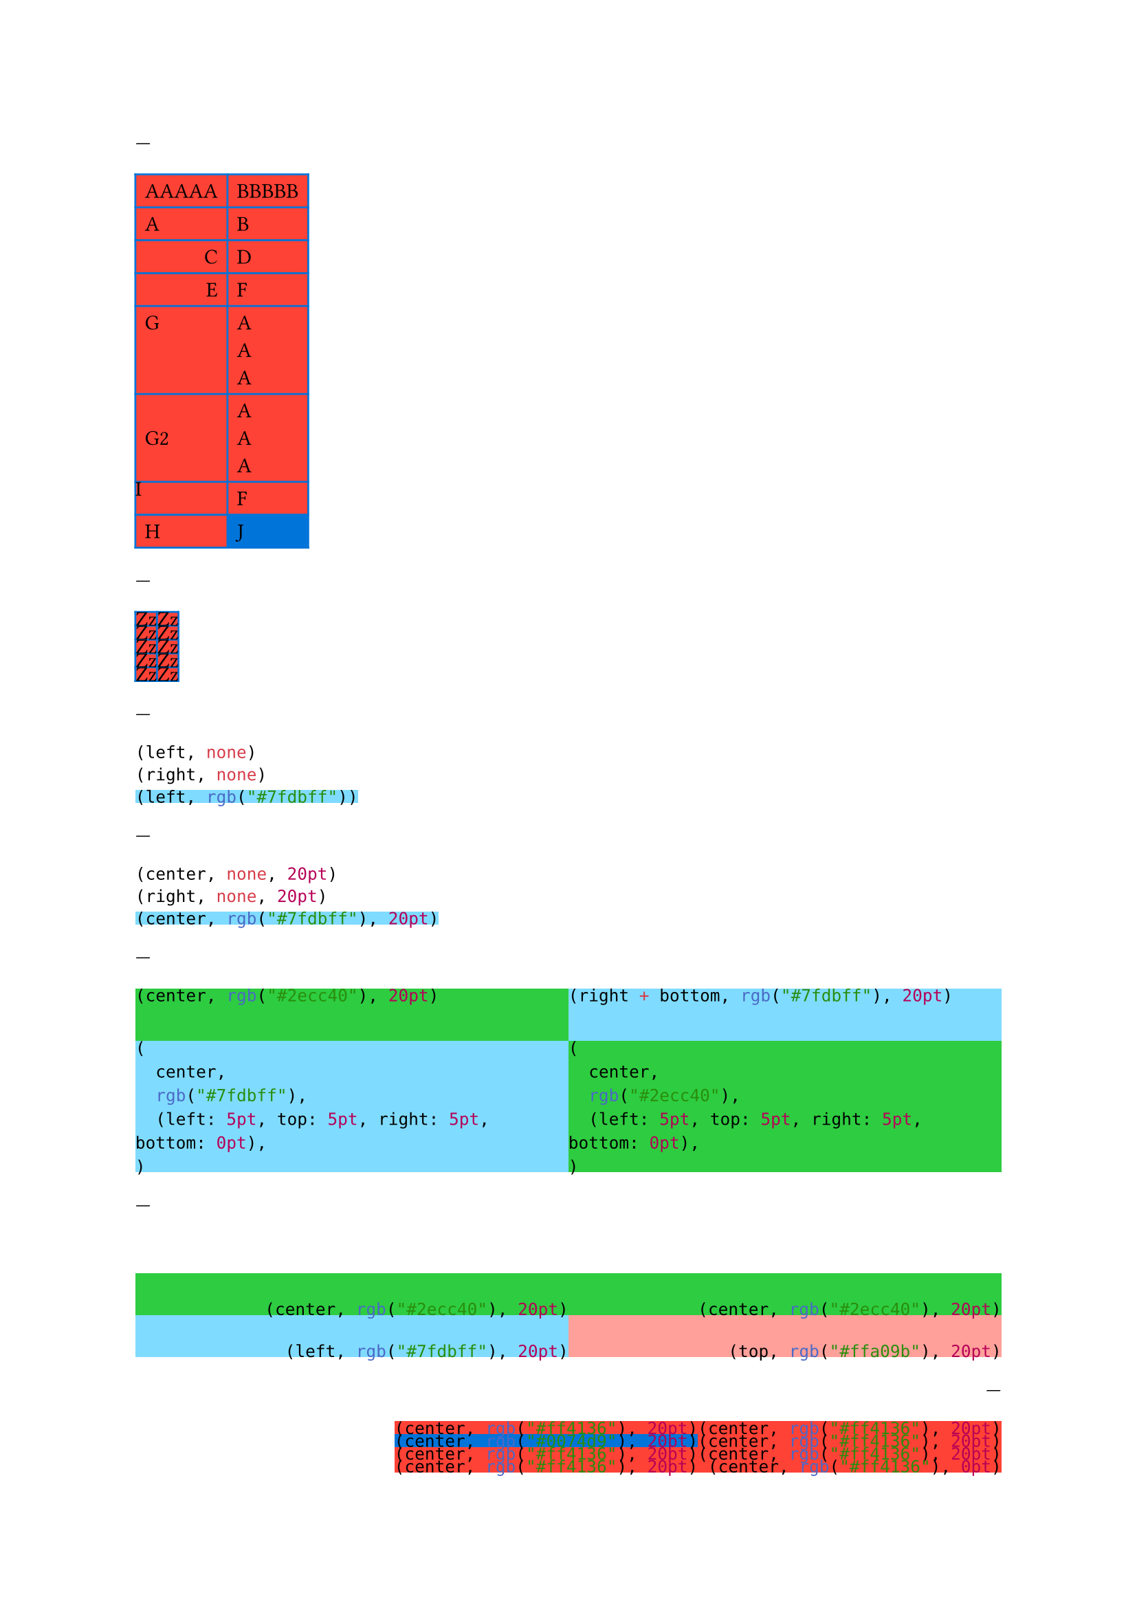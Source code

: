 // Test basic styling using the grid.cell element.

---
// Cell override
#grid(
  align: left,
  fill: red,
  stroke: blue,
  inset: 5pt,
  columns: 2,
  [AAAAA], [BBBBB],
  [A], [B],
  grid.cell(align: right)[C], [D],
  align(right)[E], [F],
  align(horizon)[G], [A\ A\ A],
  grid.cell(align: horizon)[G2], [A\ A\ A],
  grid.cell(inset: 0pt)[I], [F],
  [H], grid.cell(fill: blue)[J]
)

---
// Cell show rule
#show grid.cell: it => [Zz]

#grid(
  align: left,
  fill: red,
  stroke: blue,
  inset: 5pt,
  columns: 2,
  [AAAAA], [BBBBB],
  [A], [B],
  grid.cell(align: right)[C], [D],
  align(right)[E], [F],
  align(horizon)[G], [A\ A\ A]
)

---
#show grid.cell: it => (it.align, it.fill)
#grid(
  align: left,
  row-gutter: 5pt,
  [A],
  grid.cell(align: right)[B],
  grid.cell(fill: aqua)[B],
)

---
// Cell set rules
#set grid.cell(align: center)
#show grid.cell: it => (it.align, it.fill, it.inset)
#set grid.cell(inset: 20pt)
#grid(
  align: left,
  row-gutter: 5pt,
  [A],
  grid.cell(align: right)[B],
  grid.cell(fill: aqua)[B],
)

---
// Test folding per-cell properties (align and inset)
#grid(
  columns: (1fr, 1fr),
  rows: (2.5em, auto),
  align: right,
  inset: 5pt,
  fill: (x, y) => (green, aqua).at(calc.rem(x + y, 2)),
  [Top], grid.cell(align: bottom)[Bot],
  grid.cell(inset: (bottom: 0pt))[Bot], grid.cell(inset: (bottom: 0pt))[Bot]
)

---
// Test overriding outside alignment
#set align(bottom + right)
#grid(
  columns: (1fr, 1fr),
  rows: 2em,
  align: auto,
  fill: green,
  [BR], [BR],
  grid.cell(align: left, fill: aqua)[BL], grid.cell(align: top, fill: red.lighten(50%))[TR]
)

---
// First doc example
#grid(
  columns: 2,
  fill: red,
  align: left,
  inset: 5pt,
  [ABC], [ABC],
  grid.cell(fill: blue)[C], [D],
  grid.cell(align: center)[E], [F],
  [G], grid.cell(inset: 0pt)[H]
)

---
#{
  show grid.cell: emph
  grid(
    columns: 2,
    gutter: 3pt,
    [Hello], [World],
    [Sweet], [Italics]
  )
}

---
// Style based on position
#{
  show grid.cell: it => {
    if it.y == 0 {
      strong(it)
    } else if it.x == it.y {
      emph(it)
    } else {
      it
    }
  }
  grid(
    columns: 3,
    gutter: 3pt,
    [Name], [Age], [Info],
    [John], [52], [Nice],
    [Mary], [50], [Cool],
    [Jake], [49], [Epic]
  )
}
